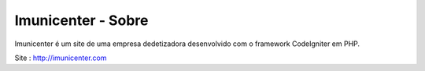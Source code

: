 ###################
Imunicenter - Sobre
###################

Imunicenter é um site de uma empresa dedetizadora desenvolvido com o framework 
CodeIgniter em PHP.

Site : http://imunicenter.com



